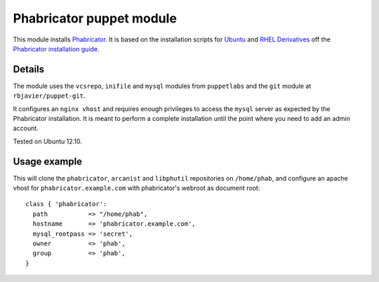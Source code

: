 Phabricator puppet module
=========================

This module installs `Phabricator <http://phabricator.org/>`_. It is based
on the installation scripts for `Ubuntu 
<http://www.phabricator.com/rsrc/install/install_ubuntu.sh>`_ and `RHEL Derivatives 
<http://www.phabricator.com/rsrc/install/install_rhel-derivs.sh>`_
off the `Phabricator installation guide <https://secure.phabricator.com/book/phabricator/article/installation_guide/>`_.

Details
-------

The module uses the ``vcsrepo``, ``inifile`` and ``mysql`` modules from
``puppetlabs`` and the ``git`` module at ``rbjavier/puppet-git``.

It configures an ``nginx vhost`` and requires enough privileges to
access the ``mysql`` server as expected by the Phabricator
installation. It is meant to perform a complete installation until the
point where you need to add an admin account.

Tested on Ubuntu 12.10.

Usage example
-------------

This will clone the ``phabricator``, ``arcanist`` and ``libphutil``
repositories on ``/home/phab``, and configure an apache vhost for
``phabricator.example.com`` with phabricator's webroot as document
root::

  class { 'phabricator':
    path           => "/home/phab",
    hostname       => 'phabricator.example.com',
    mysql_rootpass => 'secret',
    owner          => 'phab',
    group          => 'phab',
  }
